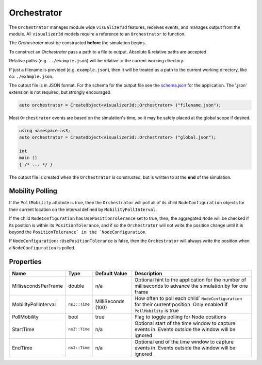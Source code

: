 Orchestrator
============

The ``Orchestrator`` manages module wide ``visualizer3d`` features, receives events, and
manages output from the module. All ``visualizer3d`` models require a reference
to an ``Orchestrator`` to function.

The `Orchestrator` must be constructed **before** the simulation begins.

To construct an `Orchestrator` pass a path to a file to output. Absolute & relative
paths are accepted.

Relative paths (e.g. ``../example.json``) will be relative to the current working directory.

If just a filename is provided (e.g. ``example.json``), then it will be treated as a
path to the current working directory, like so: ``./example.json``.

The output file is in JSON format. For the schema for the output file
see the `schema.json <https://github.com/usnistgov/ns3-visualizer3d/blob/master/schema.json>`_
for the application. The '.json' extension is not required, but strongly encouraged.

.. code-block:: C++

  auto orchestrator = CreateObject<visualizer3d::Orchestrator> ("filename.json");

Most ``Orchestrator`` events are based on the simulation's time, so it may be safely placed at
the global scope if desired.

.. code-block:: C++

  using namespace ns3;
  auto orchestrator = CreateObject<visualizer3d::Orchestrator> ("global.json");

  int
  main ()
  { /* ... */ }


The output file is created when the ``Orchestrator`` is constructed, but is written to
at the **end** of the simulation.


.. _orchestrator-mobility-polling:

Mobility Polling
----------------

If the ``PollMobility`` attribute is true, then the ``Orchestrator`` will poll
all of its child ``NodeConfiguration`` objects for their current location on the interval defined
by ``MobilityPollInterval``.

If the child ``NodeConfiguration`` has ``UsePositionTolerance`` set to true, then,
the aggregated ``Node`` will be checked if its position is within its ``PositionTolerance``,
and if so the ``Orchestrator`` will not write the position change until
it is beyond the ``PositionTolerance` in the `NodeConfiguration``.

If ``NodeConfiguration::UsePositionTolerance`` is false, then the ``Orchestrator``
will always write the position when a ``NodeConfiguration`` is polled.


Properties
----------

+----------------------+---------------+--------------------+------------------------------------------+
| Name                 | Type          | Default Value      | Description                              |
+======================+===============+====================+==========================================+
| MillisecondsPerFrame | double        |                n/a | Optional hint to the application for     |
|                      |               |                    | the number of milliseconds to advance    |
|                      |               |                    | the simulation by for one frame          |
+----------------------+---------------+--------------------+------------------------------------------+
| MobilityPollInterval | ``ns3::Time`` | MilliSeconds (100) | How often to poll each child`            |
|                      |               |                    | ``NodeConfiguration`` for their          |
|                      |               |                    | current position. Only enabled if        |
|                      |               |                    | ``PollMobility`` is true                 |
+----------------------+---------------+--------------------+------------------------------------------+
| PollMobility         | bool          |               true | Flag to toggle polling                   |
|                      |               |                    | for Node positions                       |
+----------------------+---------------+--------------------+------------------------------------------+
| StartTime            | ``ns3::Time`` |               n/a  | Optional start of the time window to     |
|                      |               |                    | capture events in.                       |
|                      |               |                    | Events outside the window will           |
|                      |               |                    | be ignored                               |
+----------------------+---------------+--------------------+------------------------------------------+
| EndTime              | ``ns3::Time`` |               n/a  | Optional end of the time window to       |
|                      |               |                    | capture events in.                       |
|                      |               |                    | Events outside the window will           |
|                      |               |                    | be ignored                               |
+----------------------+---------------+--------------------+------------------------------------------+

